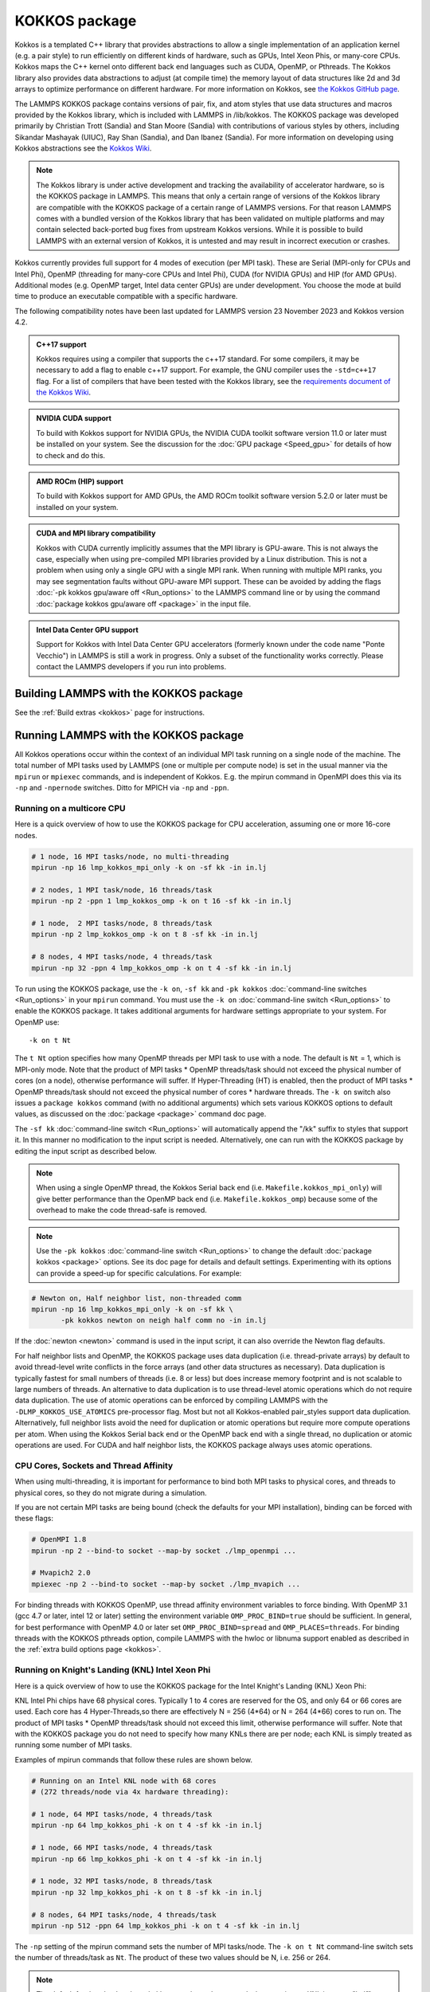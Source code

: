 KOKKOS package
==============

Kokkos is a templated C++ library that provides abstractions to allow
a single implementation of an application kernel (e.g. a pair style)
to run efficiently on different kinds of hardware, such as GPUs, Intel
Xeon Phis, or many-core CPUs. Kokkos maps the C++ kernel onto
different back end languages such as CUDA, OpenMP, or Pthreads.  The
Kokkos library also provides data abstractions to adjust (at compile
time) the memory layout of data structures like 2d and 3d arrays to
optimize performance on different hardware. For more information on
Kokkos, see `the Kokkos GitHub page <https://github.com/kokkos/kokkos>`_.

The LAMMPS KOKKOS package contains versions of pair, fix, and atom
styles that use data structures and macros provided by the Kokkos
library, which is included with LAMMPS in /lib/kokkos. The KOKKOS
package was developed primarily by Christian Trott (Sandia) and Stan
Moore (Sandia) with contributions of various styles by others,
including Sikandar Mashayak (UIUC), Ray Shan (Sandia), and Dan Ibanez
(Sandia). For more information on developing using Kokkos abstractions
see the `Kokkos Wiki <https://github.com/kokkos/kokkos/wiki>`_.

.. note::

   The Kokkos library is under active development and tracking the
   availability of accelerator hardware, so is the KOKKOS package in
   LAMMPS.  This means that only a certain range of versions of the
   Kokkos library are compatible with the KOKKOS package of a certain
   range of LAMMPS versions.  For that reason LAMMPS comes with a
   bundled version of the Kokkos library that has been validated on
   multiple platforms and may contain selected back-ported bug fixes
   from upstream Kokkos versions.  While it is possible to build LAMMPS
   with an external version of Kokkos, it is untested and may result in
   incorrect execution or crashes.

Kokkos currently provides full support for 4 modes of execution (per MPI
task). These are Serial (MPI-only for CPUs and Intel Phi), OpenMP
(threading for many-core CPUs and Intel Phi), CUDA (for NVIDIA GPUs) and
HIP (for AMD GPUs).  Additional modes (e.g. OpenMP target, Intel data
center GPUs) are under development.  You choose the mode at build time
to produce an executable compatible with a specific hardware.

The following compatibility notes have been last updated for LAMMPS
version 23 November 2023 and Kokkos version 4.2.

.. admonition:: C++17 support
   :class: note

   Kokkos requires using a compiler that supports the c++17 standard. For
   some compilers, it may be necessary to add a flag to enable c++17 support.
   For example, the GNU compiler uses the ``-std=c++17`` flag. For a list of
   compilers that have been tested with the Kokkos library, see the
   `requirements document of the Kokkos Wiki
   <https://kokkos.github.io/kokkos-core-wiki/requirements.html>`_.

.. admonition:: NVIDIA CUDA support
   :class: note

   To build with Kokkos support for NVIDIA GPUs, the NVIDIA CUDA toolkit
   software version 11.0 or later must be installed on your system. See
   the discussion for the :doc:`GPU package <Speed_gpu>` for details of
   how to check and do this.

.. admonition:: AMD ROCm (HIP) support
   :class: note

   To build with Kokkos support for AMD GPUs, the AMD ROCm toolkit
   software version 5.2.0 or later must be installed on your system.

.. admonition:: CUDA and MPI library compatibility
   :class: note

   Kokkos with CUDA currently implicitly assumes that the MPI library is
   GPU-aware.  This is not always the case, especially when using
   pre-compiled MPI libraries provided by a Linux distribution. This is
   not a problem when using only a single GPU with a single MPI
   rank.  When running with multiple MPI ranks, you may see segmentation
   faults without GPU-aware MPI support. These can be avoided by adding
   the flags :doc:`-pk kokkos gpu/aware off <Run_options>` to the
   LAMMPS command line or by using the command :doc:`package kokkos
   gpu/aware off <package>` in the input file.

.. admonition:: Intel Data Center GPU support
   :class: note

   Support for Kokkos with Intel Data Center GPU accelerators (formerly
   known under the code name "Ponte Vecchio") in LAMMPS is still a work
   in progress.  Only a subset of the functionality works correctly.
   Please contact the LAMMPS developers if you run into problems.

Building LAMMPS with the KOKKOS package
"""""""""""""""""""""""""""""""""""""""

See the :ref:`Build extras <kokkos>` page for instructions.

Running LAMMPS with the KOKKOS package
""""""""""""""""""""""""""""""""""""""

All Kokkos operations occur within the context of an individual MPI task
running on a single node of the machine. The total number of MPI tasks
used by LAMMPS (one or multiple per compute node) is set in the usual
manner via the ``mpirun`` or ``mpiexec`` commands, and is independent of
Kokkos. E.g. the mpirun command in OpenMPI does this via its ``-np`` and
``-npernode`` switches. Ditto for MPICH via ``-np`` and ``-ppn``.

Running on a multicore CPU
^^^^^^^^^^^^^^^^^^^^^^^^^^^

Here is a quick overview of how to use the KOKKOS package
for CPU acceleration, assuming one or more 16-core nodes.

.. code-block:: bash

   # 1 node, 16 MPI tasks/node, no multi-threading
   mpirun -np 16 lmp_kokkos_mpi_only -k on -sf kk -in in.lj

   # 2 nodes, 1 MPI task/node, 16 threads/task
   mpirun -np 2 -ppn 1 lmp_kokkos_omp -k on t 16 -sf kk -in in.lj

   # 1 node,  2 MPI tasks/node, 8 threads/task
   mpirun -np 2 lmp_kokkos_omp -k on t 8 -sf kk -in in.lj

   # 8 nodes, 4 MPI tasks/node, 4 threads/task
   mpirun -np 32 -ppn 4 lmp_kokkos_omp -k on t 4 -sf kk -in in.lj

To run using the KOKKOS package, use the ``-k on``, ``-sf kk`` and ``-pk
kokkos`` :doc:`command-line switches <Run_options>` in your ``mpirun``
command.  You must use the ``-k on`` :doc:`command-line switch <Run_options>` to enable the KOKKOS package. It takes
additional arguments for hardware settings appropriate to your system.
For OpenMP use:

.. parsed-literal::

   -k on t Nt

The ``t Nt`` option specifies how many OpenMP threads per MPI task to
use with a node. The default is ``Nt`` = 1, which is MPI-only mode.  Note
that the product of MPI tasks \* OpenMP threads/task should not exceed
the physical number of cores (on a node), otherwise performance will
suffer. If Hyper-Threading (HT) is enabled, then the product of MPI
tasks \* OpenMP threads/task should not exceed the physical number of
cores \* hardware threads.  The ``-k on`` switch also issues a
``package kokkos`` command (with no additional arguments) which sets
various KOKKOS options to default values, as discussed on the
:doc:`package <package>` command doc page.

The ``-sf kk`` :doc:`command-line switch <Run_options>` will automatically
append the "/kk" suffix to styles that support it.  In this manner no
modification to the input script is needed. Alternatively, one can run
with the KOKKOS package by editing the input script as described
below.

.. note::

   When using a single OpenMP thread, the Kokkos Serial back end (i.e.
   ``Makefile.kokkos_mpi_only``) will give better performance than the OpenMP
   back end (i.e. ``Makefile.kokkos_omp``) because some of the overhead to make
   the code thread-safe is removed.

.. note::

   Use the ``-pk kokkos`` :doc:`command-line switch <Run_options>` to
   change the default :doc:`package kokkos <package>` options. See its doc
   page for details and default settings. Experimenting with its options
   can provide a speed-up for specific calculations. For example:

.. code-block:: bash

   # Newton on, Half neighbor list, non-threaded comm
   mpirun -np 16 lmp_kokkos_mpi_only -k on -sf kk \
          -pk kokkos newton on neigh half comm no -in in.lj

If the :doc:`newton <newton>` command is used in the input
script, it can also override the Newton flag defaults.

For half neighbor lists and OpenMP, the KOKKOS package uses data
duplication (i.e. thread-private arrays) by default to avoid
thread-level write conflicts in the force arrays (and other data
structures as necessary). Data duplication is typically fastest for
small numbers of threads (i.e. 8 or less) but does increase memory
footprint and is not scalable to large numbers of threads. An
alternative to data duplication is to use thread-level atomic operations
which do not require data duplication. The use of atomic operations can
be enforced by compiling LAMMPS with the ``-DLMP_KOKKOS_USE_ATOMICS``
pre-processor flag. Most but not all Kokkos-enabled pair_styles support
data duplication. Alternatively, full neighbor lists avoid the need for
duplication or atomic operations but require more compute operations per
atom.  When using the Kokkos Serial back end or the OpenMP back end with
a single thread, no duplication or atomic operations are used. For CUDA
and half neighbor lists, the KOKKOS package always uses atomic operations.

CPU Cores, Sockets and Thread Affinity
^^^^^^^^^^^^^^^^^^^^^^^^^^^^^^^^^^^^^^

When using multi-threading, it is important for performance to bind
both MPI tasks to physical cores, and threads to physical cores, so
they do not migrate during a simulation.

If you are not certain MPI tasks are being bound (check the defaults
for your MPI installation), binding can be forced with these flags:

.. code-block:: bash

   # OpenMPI 1.8
   mpirun -np 2 --bind-to socket --map-by socket ./lmp_openmpi ...

   # Mvapich2 2.0
   mpiexec -np 2 --bind-to socket --map-by socket ./lmp_mvapich ...

For binding threads with KOKKOS OpenMP, use thread affinity environment
variables to force binding. With OpenMP 3.1 (gcc 4.7 or later, intel 12
or later) setting the environment variable ``OMP_PROC_BIND=true`` should
be sufficient. In general, for best performance with OpenMP 4.0 or later
set ``OMP_PROC_BIND=spread`` and ``OMP_PLACES=threads``.  For binding
threads with the KOKKOS pthreads option, compile LAMMPS with the hwloc
or libnuma support enabled as described in the :ref:`extra build options page <kokkos>`.

Running on Knight's Landing (KNL) Intel Xeon Phi
^^^^^^^^^^^^^^^^^^^^^^^^^^^^^^^^^^^^^^^^^^^^^^^^

Here is a quick overview of how to use the KOKKOS package for the
Intel Knight's Landing (KNL) Xeon Phi:

KNL Intel Phi chips have 68 physical cores. Typically 1 to 4 cores are
reserved for the OS, and only 64 or 66 cores are used. Each core has 4
Hyper-Threads,so there are effectively N = 256 (4\*64) or N = 264 (4\*66)
cores to run on. The product of MPI tasks \* OpenMP threads/task should
not exceed this limit, otherwise performance will suffer. Note that
with the KOKKOS package you do not need to specify how many KNLs there
are per node; each KNL is simply treated as running some number of MPI
tasks.

Examples of mpirun commands that follow these rules are shown below.

.. code-block:: bash

   # Running on an Intel KNL node with 68 cores
   # (272 threads/node via 4x hardware threading):

   # 1 node, 64 MPI tasks/node, 4 threads/task
   mpirun -np 64 lmp_kokkos_phi -k on t 4 -sf kk -in in.lj

   # 1 node, 66 MPI tasks/node, 4 threads/task
   mpirun -np 66 lmp_kokkos_phi -k on t 4 -sf kk -in in.lj

   # 1 node, 32 MPI tasks/node, 8 threads/task
   mpirun -np 32 lmp_kokkos_phi -k on t 8 -sf kk -in in.lj

   # 8 nodes, 64 MPI tasks/node, 4 threads/task
   mpirun -np 512 -ppn 64 lmp_kokkos_phi -k on t 4 -sf kk -in in.lj

The ``-np`` setting of the mpirun command sets the number of MPI
tasks/node. The ``-k on t Nt`` command-line switch sets the number of
threads/task as ``Nt``. The product of these two values should be N, i.e.
256 or 264.

.. note::

   The default for the :doc:`package kokkos <package>` command when
   running on KNL is to use "half" neighbor lists and set the Newton
   flag to "on" for both pairwise and bonded interactions. This will
   typically be best for many-body potentials. For simpler pairwise
   potentials, it may be faster to use a "full" neighbor list with
   Newton flag to "off".  Use the ``-pk kokkos`` :doc:`command-line switch
   <Run_options>` to change the default :doc:`package kokkos <package>`
   options. See its documentation page for details and default
   settings. Experimenting with its options can provide a speed-up for
   specific calculations. For example:

.. code-block:: bash

   #  Newton on, half neighbor list, threaded comm
   mpirun -np 64 lmp_kokkos_phi -k on t 4 -sf kk -pk kokkos comm host -in in.reax

   # Newton off, full neighbor list, non-threaded comm
   mpirun -np 64 lmp_kokkos_phi -k on t 4 -sf kk \
          -pk kokkos newton off neigh full comm no -in in.lj

.. note::

   MPI tasks and threads should be bound to cores as described
   above for CPUs.

.. note::

   To build with Kokkos support for Intel Xeon Phi co-processors
   such as Knight's Corner (KNC), your system must be configured to use
   them in "native" mode, not "offload" mode like the INTEL package
   supports.

Running on GPUs
^^^^^^^^^^^^^^^

Use the ``-k`` :doc:`command-line switch <Run_options>` to specify the
number of GPUs per node. Typically the ``-np`` setting of the ``mpirun`` command
should set the number of MPI tasks/node to be equal to the number of
physical GPUs on the node. You can assign multiple MPI tasks to the same
GPU with the KOKKOS package, but this is usually only faster if some
portions of the input script have not been ported to use Kokkos. In this
case, also packing/unpacking communication buffers on the host may give
speedup (see the KOKKOS :doc:`package <package>` command). Using CUDA MPS
is recommended in this scenario.

Using a GPU-aware MPI library is highly recommended. GPU-aware MPI use can be
avoided by using :doc:`-pk kokkos gpu/aware off <package>`. As above for
multicore CPUs (and no GPU), if N is the number of physical cores/node,
then the number of MPI tasks/node should not exceed N.

.. parsed-literal::

   -k on g Ng

Here are examples of how to use the KOKKOS package for GPUs, assuming
one or more nodes, each with two GPUs:

.. code-block:: bash

   # 1 node,   2 MPI tasks/node, 2 GPUs/node
   mpirun -np 2 lmp_kokkos_cuda_openmpi -k on g 2 -sf kk -in in.lj

   # 16 nodes, 2 MPI tasks/node, 2 GPUs/node (32 GPUs total)
   mpirun -np 32 -ppn 2 lmp_kokkos_cuda_openmpi -k on g 2 -sf kk -in in.lj

.. note::

   The default for the :doc:`package kokkos <package>` command when
   running on GPUs is to use "full" neighbor lists and set the Newton
   flag to "off" for both pairwise and bonded interactions, along with
   threaded communication. When running on Maxwell or Kepler GPUs, this
   will typically be best. For Pascal GPUs and beyond, using "half"
   neighbor lists and setting the Newton flag to "on" may be faster. For
   many pair styles, setting the neighbor binsize equal to twice the CPU
   default value will give speedup, which is the default when running on
   GPUs. Use the ``-pk kokkos`` :doc:`command-line switch <Run_options>`
   to change the default :doc:`package kokkos <package>` options. See
   its documentation page for details and default
   settings. Experimenting with its options can provide a speed-up for
   specific calculations. For example:

.. code-block:: bash

   # Newton on, half neighbor list, set binsize = neighbor ghost cutoff
   mpirun -np 2 lmp_kokkos_cuda_openmpi -k on g 2 -sf kk \
          -pk kokkos newton on neigh half binsize 2.8 -in in.lj

.. note::

   The default binsize for :doc:`atom sorting <atom_modify>` on GPUs
   is equal to the default CPU neighbor binsize (i.e. 2x smaller than the
   default GPU neighbor binsize). When running simple pair-wise
   potentials like Lennard Jones on GPUs, using a 2x larger binsize for
   atom sorting (equal to the default GPU neighbor binsize) and a more
   frequent sorting than default (e.g. sorting every 100 time steps
   instead of 1000) may improve performance.

.. note::

   When running on GPUs with many MPI ranks (tens of thousands and
   more), the creation of the atom map (required for molecular systems)
   on the GPU can slow down significantly or run out of GPU memory and
   thus slow down the whole calculation or cause a crash.  You can use
   the ``-pk kokkos atom/map no`` :doc:`command-line switch <Run_options>`
   of the :doc:`package kokkos atom/map no <package>` command to create
   the atom map on the CPU instead.

.. note::

   When using a GPU, you will achieve the best performance if your
   input script does not use fix or compute styles which are not yet
   Kokkos-enabled. This allows data to stay on the GPU for multiple
   timesteps, without being copied back to the host CPU. Invoking a
   non-Kokkos fix or compute, or performing I/O for
   :doc:`thermo <thermo_style>` or :doc:`dump <dump>` output will cause data
   to be copied back to the CPU incurring a performance penalty.

.. note::

   To get an accurate timing breakdown between time spend in pair,
   kspace, etc., you must set the environment variable ``CUDA_LAUNCH_BLOCKING=1``.
   However, this will reduce performance and is not recommended for production runs.

Run with the KOKKOS package by editing an input script
^^^^^^^^^^^^^^^^^^^^^^^^^^^^^^^^^^^^^^^^^^^^^^^^^^^^^^

Alternatively the effect of the ``-sf`` or ``-pk`` switches can be
duplicated by adding the :doc:`package kokkos <package>` or :doc:`suffix kk <suffix>` commands to your input script.

The discussion above for building LAMMPS with the KOKKOS package, the
``mpirun`` or ``mpiexec`` command, and setting appropriate thread
properties are the same.

You must still use the ``-k on`` :doc:`command-line switch <Run_options>`
to enable the KOKKOS package, and specify its additional arguments for
hardware options appropriate to your system, as documented above.

You can use the :doc:`suffix kk <suffix>` command, or you can explicitly add a
"kk" suffix to individual styles in your input script, e.g.

.. code-block:: LAMMPS

   pair_style lj/cut/kk 2.5

You only need to use the :doc:`package kokkos <package>` command if you
wish to change any of its option defaults, as set by the "-k on"
:doc:`command-line switch <Run_options>`.

**Using OpenMP threading and CUDA together:**

With the KOKKOS package, both OpenMP multi-threading and GPUs can be
compiled and used together in a few special cases. In the makefile for
the conventional build, the ``KOKKOS_DEVICES`` variable must include both,
"Cuda" and "OpenMP", as is the case for ``/src/MAKE/OPTIONS/Makefile.kokkos_cuda_mpi``.

.. code-block:: bash

   KOKKOS_DEVICES=Cuda,OpenMP

When building with CMake you need to enable both features as it is done
in the ``kokkos-cuda.cmake`` CMake preset file.

.. code-block:: bash

   cmake -DKokkos_ENABLE_CUDA=yes -DKokkos_ENABLE_OPENMP=yes ../cmake

The suffix "/kk" is equivalent to "/kk/device", and for Kokkos CUDA,
using the ``-sf kk`` in the command line gives the default CUDA version
everywhere.  However, if the "/kk/host" suffix is added to a specific
style in the input script, the Kokkos OpenMP (CPU) version of that
specific style will be used instead.  Set the number of OpenMP threads
as ``t Nt`` and the number of GPUs as ``g Ng``

.. parsed-literal::

   -k on t Nt g Ng

For example, the command to run with 1 GPU and 8 OpenMP threads is then:

.. code-block:: bash

   mpiexec -np 1 lmp_kokkos_cuda_openmpi -in in.lj -k on g 1 t 8 -sf kk

Conversely, if the ``-sf kk/host`` is used in the command line and then
the "/kk" or "/kk/device" suffix is added to a specific style in your
input script, then only that specific style will run on the GPU while
everything else will run on the CPU in OpenMP mode. Note that the
execution of the CPU and GPU styles will NOT overlap, except for a
special case:

A kspace style and/or molecular topology (bonds, angles, etc.) running
on the host CPU can overlap with a pair style running on the
GPU. First compile with ``--default-stream per-thread`` added to ``CCFLAGS``
in the Kokkos CUDA Makefile.  Then explicitly use the "/kk/host"
suffix for kspace and bonds, angles, etc.  in the input file and the
"kk" suffix (equal to "kk/device") on the command line.  Also make
sure the environment variable ``CUDA_LAUNCH_BLOCKING`` is not set to "1"
so CPU/GPU overlap can occur.

Performance to expect
"""""""""""""""""""""

The performance of KOKKOS running in different modes is a function of
your hardware, which KOKKOS-enable styles are used, and the problem
size.

Generally speaking, the following rules of thumb apply:

* When running on CPUs only, with a single thread per MPI task,
  performance of a KOKKOS style is somewhere between the standard
  (un-accelerated) styles (MPI-only mode), and those provided by the
  OPENMP package. However the difference between all 3 is small (less
  than 20%).
* When running on CPUs only, with multiple threads per MPI task,
  performance of a KOKKOS style is a bit slower than the OPENMP
  package.
* When running large number of atoms per GPU, KOKKOS is typically faster
  than the GPU package when compiled for double precision.  The benefit
  of using single or mixed precision with the GPU package depends
  significantly on the hardware in use and the simulated system and pair
  style.
* When running on Intel Phi hardware, KOKKOS is not as fast as
  the INTEL package, which is optimized for x86 hardware (not just
  from Intel) and compilation with the Intel compilers.  The INTEL
  package also can increase the vector length of vector instructions
  by switching to single or mixed precision mode.
* The KOKKOS package by default assumes that you are using exactly one
  MPI rank per GPU. When trying to use multiple MPI ranks per GPU it is
  mandatory to enable `CUDA Multi-Process Service (MPS)
  <https://docs.nvidia.com/deploy/mps/index.html>`_ to get good
  performance.  In this case it is better to not use all available
  MPI ranks in order to avoid competing with the MPS daemon for
  CPU resources.

See the `Benchmark page <https://www.lammps.org/bench.html>`_ of the
LAMMPS website for performance of the KOKKOS package on different
hardware.

Advanced Kokkos options
"""""""""""""""""""""""

There are other allowed options when building with the KOKKOS package
that can improve performance or assist in debugging or profiling.
They are explained on the :ref:`KOKKOS section of the build extras <kokkos>` doc page,

Restrictions
""""""""""""

Currently, there are no precision options with the KOKKOS package. All
compilation and computation is performed in double precision.
